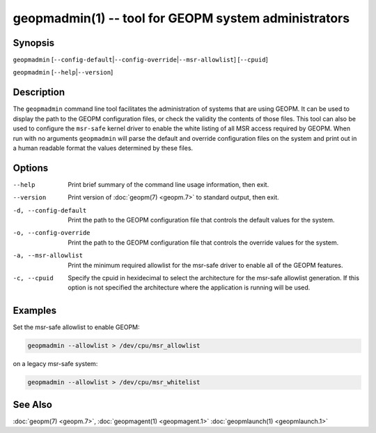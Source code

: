 geopmadmin(1) -- tool for GEOPM system administrators
=====================================================

Synopsis
--------

``geopmadmin`` [\ ``--config-default``\ \|\ ``--config-override``\ \|\ ``--msr-allowlist``\ ] [\ ``--cpuid``\ ]

``geopmadmin`` [\ ``--help``\ \|\ ``--version``\ ]

Description
-----------

The ``geopmadmin`` command line tool facilitates the administration of
systems that are using GEOPM.  It can be used to display the path to
the GEOPM configuration files, or check the validity the contents of
those files.  This tool can also be used to configure the ``msr-safe``
kernel driver to enable the white listing of all MSR access required
by GEOPM.  When run with no arguments ``geopmadmin`` will parse the
default and override configuration files on the system and print out
in a human readable format the values determined by these files.

Options
-------
--help                 Print brief summary of the command line usage
                       information, then exit.
--version              Print version of :doc:`geopm(7) <geopm.7>` to standard
                       output, then exit.
-d, --config-default   Print the path to the GEOPM configuration file that
                       controls the default values for the system.
-o, --config-override  Print the path to the GEOPM configuration file that
                       controls the override values for the system.
-a, --msr-allowlist    Print the minimum required allowlist for the msr-safe
                       driver to enable all of the GEOPM features.
-c, --cpuid            Specify the cpuid in hexidecimal to select the
                       architecture for the msr-safe allowlist generation. If
                       this option is not specified the architecture where the
                       application is running will be used.

Examples
--------

Set the msr-safe allowlist to enable GEOPM:

.. code-block::

   geopmadmin --allowlist > /dev/cpu/msr_allowlist


on a legacy msr-safe system:

.. code-block::

   geopmadmin --allowlist > /dev/cpu/msr_whitelist


See Also
--------

:doc:`geopm(7) <geopm.7>`,
:doc:`geopmagent(1) <geopmagent.1>`
:doc:`geopmlaunch(1) <geopmlaunch.1>`
